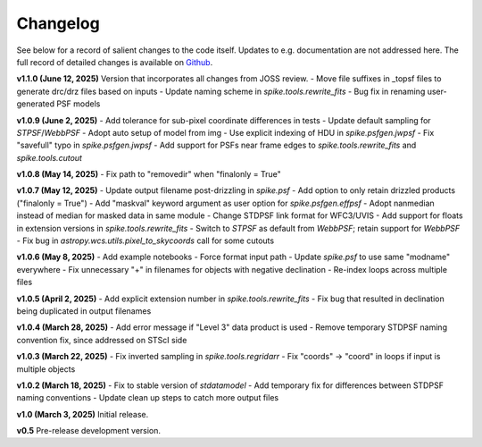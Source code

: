 .. _spike/changelog:

Changelog
=========

See below for a record of salient changes to the code itself. Updates to e.g. documentation are not addressed here. The full record of detailed changes is available on `Github <https://github.com/avapolzin/spike/commits/>`_.


**v1.1.0 (June 12, 2025)**
Version that incorporates all changes from JOSS review.
- Move file suffixes in _topsf files to generate drc/drz files based on inputs
- Update naming scheme in `spike.tools.rewrite_fits`
- Bug fix in renaming user-generated PSF models


**v1.0.9 (June 2, 2025)**
- Add tolerance for sub-pixel coordinate differences in tests
- Update default sampling for `STPSF`/`WebbPSF`
- Adopt auto setup of model from img
- Use explicit indexing of HDU in `spike.psfgen.jwpsf`
- Fix "savefull" typo in `spike.psfgen.jwpsf`
- Add support for PSFs near frame edges to `spike.tools.rewrite_fits` and `spike.tools.cutout`


**v1.0.8 (May 14, 2025)**
- Fix path to "removedir" when "finalonly = True"


**v1.0.7 (May 12, 2025)**
- Update output filename post-drizzling in `spike.psf`
- Add option to only retain drizzled products ("finalonly = True")
- Add "maskval" keyword argument as user option for `spike.psfgen.effpsf`
- Adopt nanmedian instead of median for masked data in same module
- Change STDPSF link format for WFC3/UVIS
- Add support for floats in extension versions in `spike.tools.rewrite_fits`
- Switch to `STPSF` as default from `WebbPSF`; retain support for `WebbPSF`
- Fix bug in `astropy.wcs.utils.pixel_to_skycoords` call for some cutouts


**v1.0.6 (May 8, 2025)**
- Add example notebooks
- Force format input path
- Update `spike.psf` to use same "modname" everywhere
- Fix unnecessary "+" in filenames for objects with negative declination
- Re-index loops across multiple files


**v1.0.5 (April 2, 2025)**
- Add explicit extension number in `spike.tools.rewrite_fits`
- Fix bug that resulted in declination being duplicated in output filenames


**v1.0.4 (March 28, 2025)**
- Add error message if "Level 3" data product is used
- Remove temporary STDPSF naming convention fix, since addressed on STScI side


**v1.0.3 (March 22, 2025)**
- Fix inverted sampling in `spike.tools.regridarr`
- Fix "coords" -> "coord" in loops if input is multiple objects


**v1.0.2 (March 18, 2025)**
- Fix to stable version of `stdatamodel`
- Add temporary fix for differences between STDPSF naming conventions
- Update clean up steps to catch more output files


**v1.0 (March 3, 2025)**
Initial release.


**v0.5**
Pre-release development version.